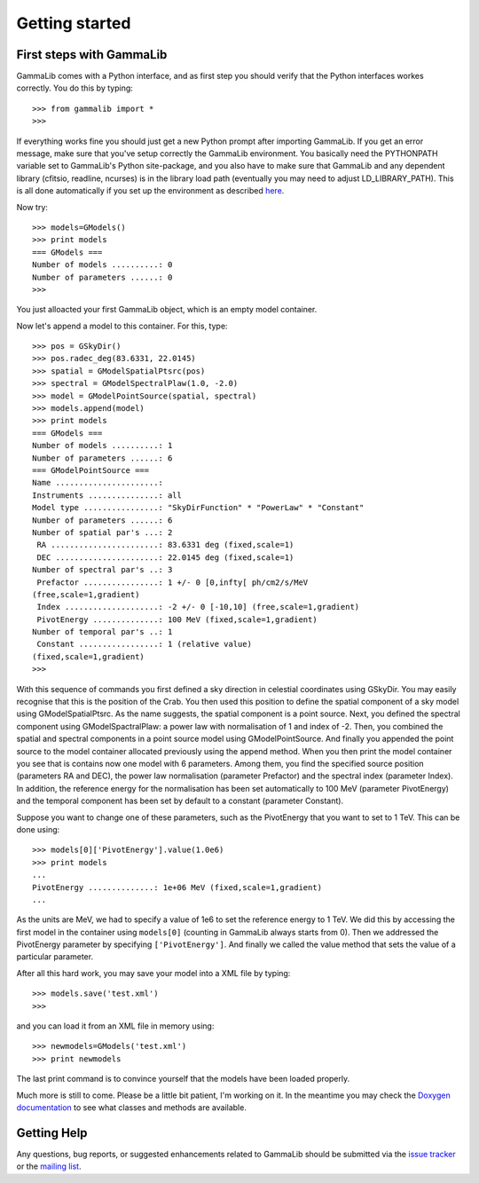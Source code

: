 Getting started
===============

First steps with GammaLib
-------------------------

GammaLib comes with a Python interface, and as first step you should
verify that the Python interfaces workes correctly. You do this by
typing::

   >>> from gammalib import *
   >>>

If everything works fine you should just get a new Python prompt after
importing GammaLib. If you get an error message, make sure that you've
setup correctly the GammaLib environment. You basically need the
PYTHONPATH variable set to GammaLib's Python site-package, and you also
have to make sure that GammaLib and any dependent library (cfitsio,
readline, ncurses) is in the library load path (eventually you may need
to adjust LD\_LIBRARY\_PATH). This is all done automatically if you set
up the environment as described
`here <installation.html#Setting_up_your_environment>`_.

Now try::

   >>> models=GModels()
   >>> print models
   === GModels ===
   Number of models ..........: 0
   Number of parameters ......: 0
   >>>

You just alloacted your first GammaLib object, which is an empty model
container.

Now let's append a model to this container. For this, type::

    >>> pos = GSkyDir()
    >>> pos.radec_deg(83.6331, 22.0145)
    >>> spatial = GModelSpatialPtsrc(pos)
    >>> spectral = GModelSpectralPlaw(1.0, -2.0)
    >>> model = GModelPointSource(spatial, spectral)
    >>> models.append(model)
    >>> print models
    === GModels ===
    Number of models ..........: 1
    Number of parameters ......: 6
    === GModelPointSource ===
    Name ......................:
    Instruments ...............: all
    Model type ................: "SkyDirFunction" * "PowerLaw" * "Constant"
    Number of parameters ......: 6
    Number of spatial par's ...: 2
     RA .......................: 83.6331 deg (fixed,scale=1)
     DEC ......................: 22.0145 deg (fixed,scale=1)
    Number of spectral par's ..: 3
     Prefactor ................: 1 +/- 0 [0,infty[ ph/cm2/s/MeV
    (free,scale=1,gradient)
     Index ....................: -2 +/- 0 [-10,10] (free,scale=1,gradient)
     PivotEnergy ..............: 100 MeV (fixed,scale=1,gradient)
    Number of temporal par's ..: 1
     Constant .................: 1 (relative value)
    (fixed,scale=1,gradient)
    >>>

With this sequence of commands you first defined a sky direction in
celestial coordinates using GSkyDir. You may easily recognise that this
is the position of the Crab. You then used this position to define the
spatial component of a sky model using GModelSpatialPtsrc. As the name
suggests, the spatial component is a point source. Next, you defined the
spectral component using GModelSpactralPlaw: a power law with
normalisation of 1 and index of -2. Then, you combined the spatial and
spectral components in a point source model using GModelPointSource. And
finally you appended the point source to the model container allocated
previously using the append method. When you then print the model
container you see that is contains now one model with 6 parameters.
Among them, you find the specified source position (parameters RA and
DEC), the power law normalisation (parameter Prefactor) and the spectral
index (parameter Index). In addition, the reference energy for the
normalisation has been set automatically to 100 MeV (parameter
PivotEnergy) and the temporal component has been set by default to a
constant (parameter Constant).

Suppose you want to change one of these parameters, such as the
PivotEnergy that you want to set to 1 TeV. This can be done using::

   >>> models[0]['PivotEnergy'].value(1.0e6)
   >>> print models
   ...
   PivotEnergy ..............: 1e+06 MeV (fixed,scale=1,gradient)
   ...

As the units are MeV, we had to specify a value of 1e6 to set the
reference energy to 1 TeV. We did this by accessing the first model in
the container using ``models[0]`` (counting in GammaLib always starts from
0). Then we addressed the PivotEnergy parameter by specifying
``['PivotEnergy']``. And finally we called the value method that sets the
value of a particular parameter.

After all this hard work, you may save your model into a XML file by
typing::

   >>> models.save('test.xml')
   >>>

and you can load it from an XML file in memory using::

   >>> newmodels=GModels('test.xml')
   >>> print newmodels

The last print command is to convince yourself that the models have been
loaded properly.

Much more is still to come. Please be a little bit patient, I'm working
on it. In the meantime you may check the `Doxygen
documentation <doxygen.html>`_ to see what classes and methods are
available.

Getting Help
------------

Any questions, bug reports, or suggested enhancements related to
GammaLib should be submitted via the
`issue tracker <https://cta-redmine.irap.omp.eu/projects/gammalib>`_
or the
`mailing list <mailto:gammalib-users@lists.soureforge.net>`_.
